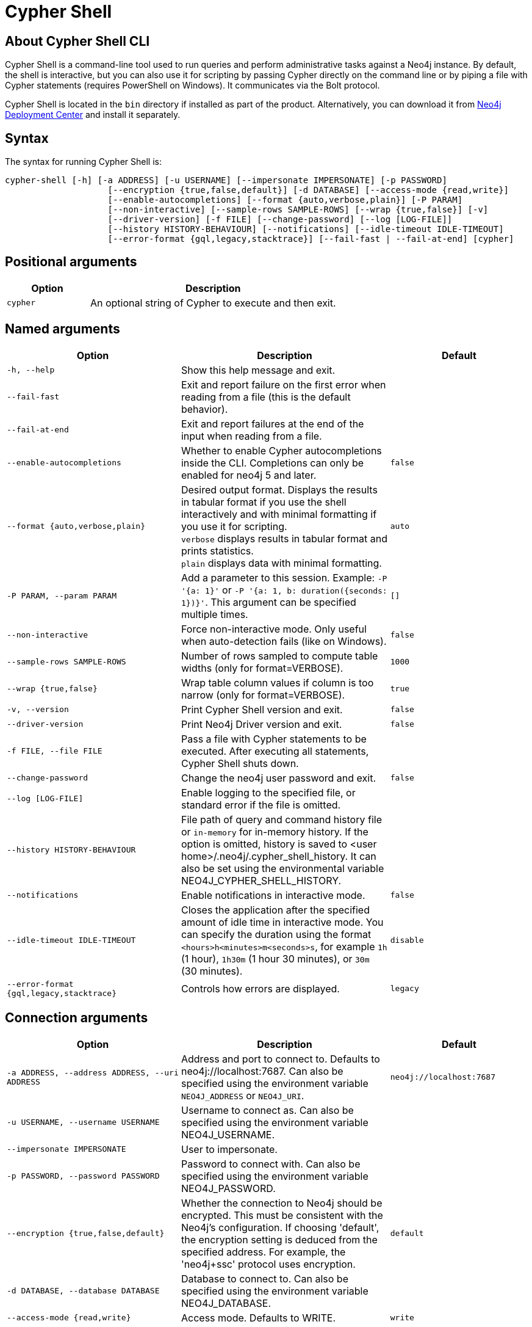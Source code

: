 :description: Describes Neo4j Cypher Shell command-line interface (CLI) and how to use it.
[[cypher-shell]]
= Cypher Shell

[[cypher-shell-about]]
== About Cypher Shell CLI

Cypher Shell is a command-line tool used to run queries and perform administrative tasks against a Neo4j instance.
By default, the shell is interactive, but you can also use it for scripting by passing Cypher directly on the command line or by piping a file with Cypher statements (requires PowerShell on Windows).
It communicates via the Bolt protocol.

Cypher Shell is located in the `bin` directory if installed as part of the product.
Alternatively, you can download it from link:https://neo4j.com/deployment-center/?cypher-shell[Neo4j Deployment Center] and install it separately.

[[cypher-shell-syntax]]
== Syntax

The syntax for running Cypher Shell is:

----
cypher-shell [-h] [-a ADDRESS] [-u USERNAME] [--impersonate IMPERSONATE] [-p PASSWORD]
                    [--encryption {true,false,default}] [-d DATABASE] [--access-mode {read,write}]
                    [--enable-autocompletions] [--format {auto,verbose,plain}] [-P PARAM]
                    [--non-interactive] [--sample-rows SAMPLE-ROWS] [--wrap {true,false}] [-v]
                    [--driver-version] [-f FILE] [--change-password] [--log [LOG-FILE]]
                    [--history HISTORY-BEHAVIOUR] [--notifications] [--idle-timeout IDLE-TIMEOUT]
                    [--error-format {gql,legacy,stacktrace}] [--fail-fast | --fail-at-end] [cypher]
----

== Positional arguments

[options="header", cols="1m,3a"]
|===
| Option
| Description

|cypher
|An optional string of Cypher to execute and then exit.
|===

== Named arguments

[options="header", cols="5m,6a,4m"]
|===
| Option
| Description
| Default

|-h, --help
|Show this help message and exit.
|

|--fail-fast
| Exit and report failure on the first error when reading from a file (this is the default behavior).
|

| --fail-at-end
| Exit and report failures at the end of the input when reading from a file.
|

|--enable-autocompletions
|Whether to enable Cypher autocompletions inside the CLI. Completions can only be enabled for neo4j 5 and later.
|false

|--format {auto,verbose,plain}
|Desired output format. Displays the results in tabular format if you use the shell interactively and with minimal formatting if you use it for scripting. +
`verbose` displays results in tabular format and prints statistics. +
`plain` displays data with minimal formatting.
|auto

|-P PARAM, --param PARAM
|Add a parameter to this session. Example: `-P '{a: 1}'` or `-P '{a: 1, b: duration({seconds: 1})}'`. This argument can be specified multiple times.
|[]

|--non-interactive
|Force non-interactive mode. Only useful when auto-detection fails (like on Windows).
|false

|--sample-rows SAMPLE-ROWS
|Number of rows sampled to compute table widths (only for format=VERBOSE).
|1000

|--wrap {true,false}
|Wrap table column values if column is too narrow (only for format=VERBOSE).
|true

|-v, --version
|Print Cypher Shell version and exit.
|false

|--driver-version
|Print Neo4j Driver version and exit.
|false

|-f FILE, --file FILE
|Pass a file with Cypher statements to be executed.
After executing all statements, Cypher Shell shuts down.
|

|--change-password
|Change the neo4j user password and exit.
|false

|--log [LOG-FILE]
|Enable logging to the specified file, or standard error if the file is omitted.
|

|--history HISTORY-BEHAVIOUR
|File path of query and command history file or `in-memory` for in-memory history.
If the option is omitted, history is saved to <user home>/.neo4j/.cypher_shell_history.
It can also be set using the environmental variable NEO4J_CYPHER_SHELL_HISTORY.
|

|--notifications
|Enable notifications in interactive mode.
|false

|--idle-timeout IDLE-TIMEOUT
|Closes the application after the specified amount of idle time in interactive mode. You can specify the duration using the format `<hours>h<minutes>m<seconds>s`, for example `1h` (1 hour), `1h30m` (1 hour 30 minutes), or `30m` (30 minutes).
|disable

|--error-format {gql,legacy,stacktrace}
|Controls how errors are displayed.
|legacy
|===

== Connection arguments

[options="header", cols="5m,6a,4m"]
|===
| Option
| Description
| Default

| -a ADDRESS, --address ADDRESS, --uri ADDRESS
| Address and port to connect to. Defaults to neo4j://localhost:7687.
Can also be specified using the environment variable `NEO4J_ADDRESS` or `NEO4J_URI`.
|neo4j://localhost:7687

| -u USERNAME, --username USERNAME
| Username to connect as. Can also be specified using the environment variable NEO4J_USERNAME.
|

| --impersonate IMPERSONATE
| User to impersonate.
|

| -p PASSWORD, --password PASSWORD
| Password to connect with. Can also be specified using the environment variable NEO4J_PASSWORD.
|

| --encryption {true,false,default}
| Whether the connection to Neo4j should be encrypted. This must be consistent with the Neo4j's configuration. If choosing 'default', the encryption setting is deduced from the specified address. For example, the 'neo4j+ssc' protocol uses encryption.
| default

| -d DATABASE, --database DATABASE
| Database to connect to. Can also be specified using the environment variable NEO4J_DATABASE.
|

| --access-mode {read,write}
| Access mode. Defaults to WRITE.
| write
|===

[[cypher-shell-run]]
== Running Cypher Shell within the Neo4j distribution

You can connect to a live Neo4j DBMS by running `cypher-shell` and passing in a username and a password argument:

[source, shell]
----
bin/cypher-shell -u neo4j -p <password>
----

The output is the following:

[queryresult]
----
Connected to Neo4j at neo4j://localhost:7687 as user neo4j.
Type :help for a list of available commands or :exit to exit the shell.
Note that Cypher queries must end with a semicolon.
----

[[cypher-shell-standalone]]
== Running Cypher Shell from a different server

You can also install the Cypher Shell tool on a different server (without Neo4j) and connect to a Neo4j DBMS.
Cypher Shell requires Java 21.

[NOTE]
====
DEB/RPM distributions both install Java, if it is not already installed, and the Cypher Shell executable.
The _cypher-shell_ files are available in the same DEB/RPM Linux repositories as Neo4j.

The TAR distribution contains only the _cypher-shell_ files, so you must install Java manually.
====

. Download Cypher Shell from link:https://neo4j.com/deployment-center/?cypher-shell[Neo4j Deployment Center].
. Connect to a Neo4j DBMS by running the `cypher-shell` command providing the Neo4j address, a username, and a password:
+
[source, shell]
----
cypher-shell/cypher-shell -a neo4j://IP-address:7687 -u neo4j -p <password>
----
+
The output is the following:
+
[queryresult]
----
Connected to Neo4j at neo4j://IP-address:7687 as user neo4j.
Type :help for a list of available commands or :exit to exit the shell.
Note that Cypher queries must end with a semicolon.
----

[[cypher-shell-access-mode]]
== Changing the access mode

By default, the access mode is set to `write`.
However, you can change the access mode to `read` or `write` using the `--access-mode` argument when connecting to a Neo4j DBMS with the `cypher-shell` command or by using the `:access-mode` command in the interactive shell.
Keep in mind that access mode can affect which servers in a cluster a query can get routed to.
For example, a server with `modeConstraint=SECONDARY` can only do reads.

The following is an example of how you can connect to a Neo4j DBMS in read mode and then change the access mode to write in the interactive shell.

. Connect to a Neo4j DBMS in read mode:
+
[source, shell]
----
bin/cypher-shell -u neo4j -p <password> --access-mode read
----
+
[result]
----
Connected to Neo4j using Bolt protocol version 5.4 at neo4j://localhost:7687 as user neo4j.
Type :help for a list of available commands or :exit to exit the shell.
Note that Cypher queries must end with a semicolon.
----
. Try to create a node in read access mode:
+
[source, shell]
----
create ();
----
+
[result]
----
Writing in read access mode not allowed. Attempted write to neo4j
----
. Change the access mode to write in the interactive shell:
+
[source, shell]
----
:access-mode write
----
. Verify the access mode:
+
[source, shell]
----
:access-mode
----
+
[result]
----
Access mode write
----
. Create a node in write access mode:
+
[source, shell]
----
create ();
----
+
[result]
----
0 rows
ready to start consuming query after 66 ms, results consumed after another 0 ms
Added 1 nodes
----

[TIP]
====
For more information on the `:access-mode` command, run the following command in the interactive shell:

[source, shell]
----
:help access-mode
----

[result]
----
usage: :access-mode - Display current access mode
:access-mode read - Reconnect with read access mode
:access-mode write - Reconnect with write access mode
----
====

[[cypher-shell-commands]]
== Available commands

Once in the interactive shell, run the following command to display all available commands:

.Running `help`
====

[source, shell]
----
:help
----

The output is the following:

[queryresult]
----
Available commands:
  :access-mode  View or set access mode
  :begin        Open a transaction
  :commit       Commit the currently open transaction
  :connect      Connects to a database
  :disconnect   Disconnects from database
  :exit         Exit the logger
  :help         Show this help message
  :history      Statement history
  :impersonate  Impersonate user
  :param        Set the value of a query parameter
  :rollback     Rollback the currently open transaction
  :source       Executes Cypher statements from a file
  :sysinfo      Neo4j system information
  :use          Set the active database


For help on a specific command type:
    :help command

Keyboard shortcuts:
    Up and down arrows to access statement history.
    Tab for autocompletion of commands, hit twice to select suggestion from list using arrow keys.

For help on cypher please visit:
    https://neo4j.com/docs/cypher-manual/current/
----
====

[[cypher-shell-statements]]
== Running Cypher statements

You can run Cypher statements in the following ways:

* Typing Cypher statements directly into the interactive shell.
* Running Cypher statements from a file with the interactive shell.
* Running Cypher statements from a file as a `cypher-shell` argument.

The examples in this section use the `MATCH (n) RETURN n LIMIT 5` Cypher statement and will return 5 nodes from the database.

.Typing a Cypher statement directly into the interactive shell
====

[source, shell]
----
MATCH (n) RETURN n LIMIT 5;
----
====

[NOTE]
====
The following two examples assume a file exists in the same folder you run the `cypher-shell` command from called `example.cypher` with the following contents:

[source, cypher, role=noplay]
----
MATCH (n) RETURN n LIMIT 5;
----
====

.Running Cypher statements from a file with the interactive shell
====

You can use the `:source` command followed by the file name to run the Cypher statements in that file when in the Cypher interactive shell:

[source, shell]
----
:source /path/to/your/example.cypher
----
====

.Running Cypher statements from a file as a `cypher-shell` argument.
====

You can pass a file containing Cypher statements as an argument when running `cypher-shell`.

The examples here use the `--format plain` flag for a simple output.

*Using `cat` (UNIX)*

[source, shell]
----
cat example.cypher | bin/cypher-shell -u neo4j -p <password> --format plain
----

*Using `type` (Windows)*

[source, shell]
----
type example.cypher | bin/cypher-shell.bat -u neo4j -p <password> --format plain
----
====

[[cypher-shell-parameters]]
== Query parameters

Cypher Shell supports querying based on parameters.
Use `:param <Cypher Map>` to set parameters or the older arrow syntax `:param name => <Cypher Expression>`.
When using the arrow syntax, expressions are restricted to a single line.
List current parameters with `:param`.
Clear parameters with `:param clear`.

Parameters can be set to any Cypher expression.
Some expressions need to be evaluated online and require an open session.
The parameter expression is evaluated once.
For example, `:param {now: datetime()}` will set the parameter `now` to the current date and time at the time of setting the parameter.

.Use parameters within Cypher Shell
====

. Set the parameter `alias` to `Robin` and `born` to `date('1940-03-20')` using the `:param` keyword:
+
[source, shell]
----
:param {alias: 'Robin', born: date('1940-03-20')}
----
. Check the current parameters using the `:params` keyword:
+
[source, shell]
----
:param
----
+
[queryresult]
----
{
  alias: 'Robin',
  born: date('1981-08-01')
}
----
+
. Now use the `alias` and `born` parameters in a Cypher query:
+
[source, shell]
----
CREATE (:Person {name : 'Dick Grayson', alias : $alias, born: $born });
----
+
[queryresult]
----
Added 1 nodes, Set 3 properties, Added 1 labels
----
+
. Verify the result:
+
[queryresult]
----
MATCH (n) RETURN n;
----
+
[queryresult]
----
+--------------------------------------------------------------------+
| n                                                                  |
+--------------------------------------------------------------------+
| (:Person {name: "Bruce Wayne", alias: "Batman"})                   |
| (:Person {name: "Selina Kyle", alias: ["Catwoman", "The Cat"]})    |
| (:Person {name: "Dick Grayson", alias: "Robin", born: 1940-03-20}) |
+--------------------------------------------------------------------+
3 rows available after 2 ms, consumed after another 2 ms
----
====

[[cypher-shell-transactions]]
== Transactions

Cypher Shell supports explicit and implicit transactions.
Transaction states are controlled using the keywords `:begin`, `:commit`, and `:rollback`.

Both explicit and implicit transactions run from Cypher Shell will have default transaction metadata attached that follows the convention
(see xref:monitoring/logging.adoc#attach-metadata-tx[Attach metadata to a transaction]).

.Use fine-grained transaction control
====
The example uses the dataset from the built-in Neo4j Browser guide, called MovieGraph.
For more information, see the link:https://neo4j.com/docs/browser-manual/current/visual-tour/#guides[Neo4j Browser documentation].

. Run a query that shows there is only one person in the database, who is born in 1964.
+
[source, shell]
----
MATCH (n:Person) WHERE n.born=1964 RETURN n.name AS name;
----
+
[queryresult]
----
+----------------+
| name           |
+----------------+
| "Keanu Reeves" |
+----------------+

1 row
ready to start consuming query after 9 ms, results consumed after another 0 ms
----
+
. Start a transaction and create another person born in the same year:
+
[source, shell]
----
:begin
neo4j# CREATE (:Person {name : 'Edward Mygma', born:1964});
----
+
[queryresult]
----
0 rows
ready to start consuming query after 38 ms, results consumed after another 0 ms
Added 1 nodes, Set 2 properties, Added 1 labels
----
+
. If you open a second Cypher Shell session and run the query from step 1, you will notice no changes from the latest `CREATE` statement.
+
[source, shell]
----
MATCH (n:Person) WHERE n.born=1964 RETURN n.name AS name;
----
+
[queryresult]
----
+----------------+
| name           |
+----------------+
| "Keanu Reeves" |
+----------------+

1 row
ready to start consuming query after 9 ms, results consumed after another 0 ms
----
+
. Go back to the first session and commit the transaction.
+
[source, shell]
----
neo4j# :commit
----
. Now, if you run the query from step 1, you will see that Edward Mygma has been added to the database.
+
[source, shell]
----
MATCH (n:Person) WHERE n.born=1964 RETURN n.name AS name;
----
+
[queryresult]
----
+----------------+
| name           |
+----------------+
| "Keanu Reeves" |
| "Edward Mygma" |
+----------------+

2 rows
ready to start consuming query after 1 ms, results consumed after another 1 ms
----
====

[[cypher-shell-procedures]]
== Procedures

Cypher Shell supports running any procedures for which the current user is authorized.

.Call the `dbms.showCurrentUser` procedure
====

[source, shell]
----
CALL dbms.showCurrentUser();
----

[queryresult]
----
+------------------------------+
| username | roles     | flags |
+------------------------------+
| "neo4j"  | ["admin"] | []    |
+------------------------------+

1 row available after 66 ms, consumed after another 2 ms
----
====


[[cypher-shell-support]]
== Supported operating systems

You can use the Cypher Shell CLI via `cmd` on Windows systems, and `bash` on Unix systems.

Other shells may work as intended, but there is no test coverage to guarantee compatibility.


[[keyboard-shortcuts]]
== Keyboard shortcuts

The following keyboard commands are available in interactive mode.

[cols="1,1"]
|===
|Key |Operation

|↑ and ↓ (arrow keys)
|Access statement history.

|↹ (tab)
|Autocompletion of commands and Cypher syntax.
Suggestions for Cypher syntax is not complete.

|Home (key)
|Moves the cursor to the first character in the current line.

|End (key)
|Moves the cursor to the last character in the current line.
|===
